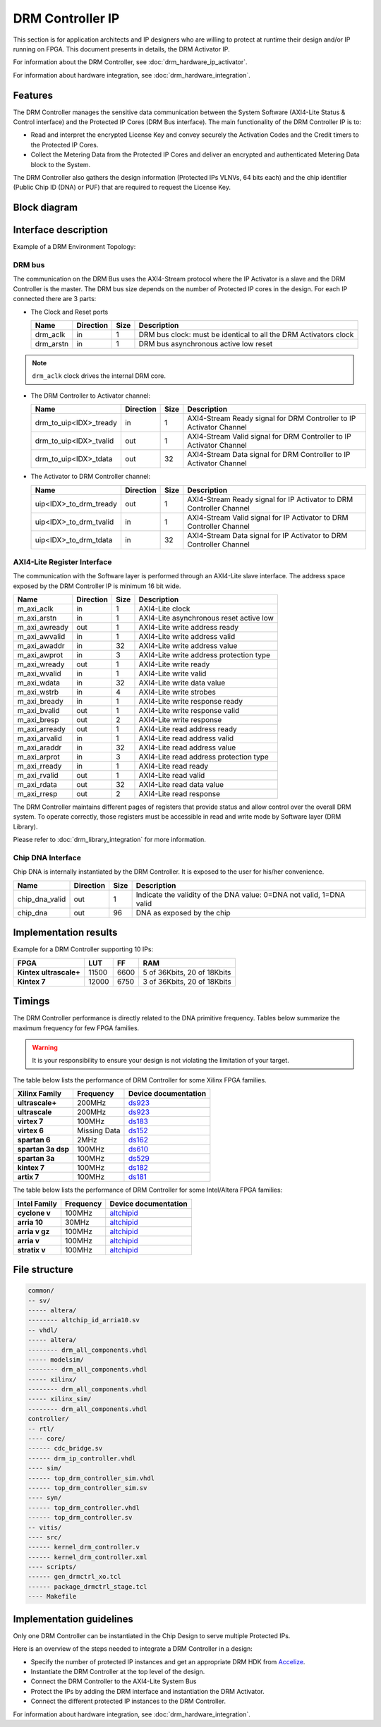 DRM Controller IP
=================

This section is for application architects and IP designers who are willing
to protect at runtime their design and/or IP running on FPGA.
This document presents in details, the DRM Activator IP.

For information about the DRM Controller, see :doc:`drm_hardware_ip_activator`.

For information about hardware integration, see :doc:`drm_hardware_integration`.


Features
--------

The DRM Controller manages the sensitive data communication between the System
Software (AXI4-Lite Status & Control interface) and the Protected IP Cores (DRM Bus interface).
The main functionality of the DRM Controller IP is to:

* Read and interpret the encrypted License Key and convey securely the
  Activation Codes and the Credit timers to the Protected IP Cores.
* Collect the Metering Data from the Protected IP Cores and deliver an encrypted
  and authenticated Metering Data block to the System.

The DRM Controller also gathers the design information (Protected IPs VLNVs, 64 bits each)
and the chip identifier (Public Chip ID (DNA) or PUF) that are required to request the License Key.

Block diagram
-------------

.. image:: _static/DRM_CONTROLLER_BLOCKDIAGRAM.png
   :target: _static/DRM_CONTROLLER_BLOCKDIAGRAM.png
   :alt: DRM_CONTROLLER_BLOCKDIAGRAM.png

Interface description
---------------------

Example of a DRM Environment Topology:

.. image:: _static/DRM_ENVIRONMENT_TOPOLOGY.png
   :target: _static/DRM_ENVIRONMENT_TOPOLOGY.png
   :alt: DRM_ENVIRONMENT_TOPOLOGY.png

DRM bus
~~~~~~~

The communication on the DRM Bus uses the AXI4-Stream protocol where the IP Activator
is a slave and the DRM Controller is the master.
The DRM bus size depends on the number of Protected IP cores in the design.
For each IP connected there are 3 parts:

* The Clock and Reset ports

  .. list-table::
     :header-rows: 1

     * - Name
       - Direction
       - Size
       - Description
     * - drm_aclk
       - in
       - 1
       - DRM bus clock: must be identical to all the DRM Activators clock
     * - drm_arstn
       - in
       - 1
       - DRM bus asynchronous active low reset

.. note:: ``drm_aclk`` clock drives the internal DRM core.

* The DRM Controller to Activator channel:

  .. list-table::
     :header-rows: 1

     * - Name
       - Direction
       - Size
       - Description
     * - drm_to_uip<IDX>_tready
       - in
       - 1
       - AXI4-Stream Ready signal for DRM Controller to IP Activator Channel
     * - drm_to_uip<IDX>_tvalid
       - out
       - 1
       - AXI4-Stream Valid signal for DRM Controller to IP Activator Channel
     * - drm_to_uip<IDX>_tdata
       - out
       - 32
       - AXI4-Stream Data signal for DRM Controller to IP Activator Channel

* The Activator to DRM Controller channel:

  .. list-table::
     :header-rows: 1

     * - Name
       - Direction
       - Size
       - Description
     * - uip<IDX>_to_drm_tready
       - out
       - 1
       - AXI4-Stream Ready signal for IP Activator to DRM Controller Channel
     * - uip<IDX>_to_drm_tvalid
       - in
       - 1
       - AXI4-Stream Valid signal for IP Activator to DRM Controller Channel
     * - uip<IDX>_to_drm_tdata
       - in
       - 32
       - AXI4-Stream Data signal for IP Activator to DRM Controller Channel


AXI4-Lite Register Interface
~~~~~~~~~~~~~~~~~~~~~~~~~~~~

The communication with the Software layer is performed through an AXI4-Lite slave interface.
The address space exposed by the DRM Controller IP is minimum 16 bit wide.

.. list-table::
   :header-rows: 1

   * - Name
     - Direction
     - Size
     - Description
   * - m_axi_aclk
     - in
     - 1
     - AXI4-Lite clock
   * - m_axi_arstn
     - in
     - 1
     - AXI4-Lite asynchronous reset active low
   * - m_axi_awready
     - out
     - 1
     - AXI4-Lite write address ready
   * - m_axi_awvalid
     - in
     - 1
     - AXI4-Lite write address valid
   * - m_axi_awaddr
     - in
     - 32
     - AXI4-Lite write address value
   * - m_axi_awprot
     - in
     - 3
     - AXI4-Lite write address protection type
   * - m_axi_wready
     - out
     - 1
     - AXI4-Lite write ready
   * - m_axi_wvalid
     - in
     - 1
     - AXI4-Lite write valid
   * - m_axi_wdata
     - in
     - 32
     - AXI4-Lite write data value
   * - m_axi_wstrb
     - in
     - 4
     - AXI4-Lite write strobes
   * - m_axi_bready
     - in
     - 1
     - AXI4-Lite write response ready
   * - m_axi_bvalid
     - out
     - 1
     - AXI4-Lite write response valid
   * - m_axi_bresp
     - out
     - 2
     - AXI4-Lite write response
   * - m_axi_arready
     - out
     - 1
     - AXI4-Lite read address ready
   * - m_axi_arvalid
     - in
     - 1
     - AXI4-Lite read address valid
   * - m_axi_araddr
     - in
     - 32
     - AXI4-Lite read address value
   * - m_axi_arprot
     - in
     - 3
     - AXI4-Lite read address protection type
   * - m_axi_rready
     - in
     - 1
     - AXI4-Lite read ready
   * - m_axi_rvalid
     - out
     - 1
     - AXI4-Lite read valid
   * - m_axi_rdata
     - out
     - 32
     - AXI4-Lite read data value
   * - m_axi_rresp
     - out
     - 2
     - AXI4-Lite read response

The DRM Controller maintains different pages of registers that provide status and
allow control over the overall DRM system.
To operate correctly, those registers must be accessible in read and write mode by
Software layer (DRM Library).

Please refer to :doc:`drm_library_integration` for more information.


Chip DNA Interface
~~~~~~~~~~~~~~~~~~

Chip DNA is internally instantiated by the DRM Controller. It is exposed to
the user for his/her convenience.


.. list-table::
   :header-rows: 1

   * - Name
     - Direction
     - Size
     - Description
   * - chip_dna_valid
     - out
     - 1
     - Indicate the validity of the DNA value: 0=DNA not valid, 1=DNA valid
   * - chip_dna
     - out
     - 96
     - DNA as exposed by the chip


Implementation results
----------------------

Example for a DRM Controller supporting 10 IPs:

.. list-table::
   :header-rows: 1

   * - FPGA
     - LUT
     - FF
     - RAM
   * - **Kintex ultrascale+**
     - 11500
     - 6600
     - 5 of 36Kbits, 20 of 18Kbits
   * - **Kintex 7**
     - 12000
     - 6750
     - 3 of 36Kbits, 20 of 18Kbits

Timings
-------

The DRM Controller performance is directly related to the DNA primitive frequency.
Tables below summarize the maximum frequency for few FPGA families.

.. warning:: It is your responsibility to ensure your design is not violating the limitation of
             your target.

The table below lists the performance of DRM Controller for some Xilinx FPGA families.

.. list-table::
   :header-rows: 1

   * - Xilinx Family
     - Frequency
     - Device documentation
   * - **ultrascale+**
     - 200MHz
     - `ds923 <https://www.xilinx.com/support/documentation/data_sheets/ds923-virtex_ultrascale-plus.pdf>`_
   * - **ultrascale**
     - 200MHz
     - `ds923 <https://www.xilinx.com/support/documentation/data_sheets/ds923-virtex_ultrascale-plus.pdf>`_
   * - **virtex 7**
     - 100MHz
     - `ds183 <https://www.xilinx.com/support/documentation/data_sheets/ds183_Virtex_7_Data_Sheet.pdf>`_
   * - **virtex 6**
     - Missing Data
     - `ds152 <https://www.xilinx.com/support/documentation/data_sheets/ds152.pdf>`_
   * - **spartan 6**
     - 2MHz
     - `ds162 <https://www.xilinx.com/support/documentation/data_sheets/ds162.pdf>`_
   * - **spartan 3a dsp**
     - 100MHz
     - `ds610 <https://www.xilinx.com/support/documentation/data_sheets/ds610.pdf>`_
   * - **spartan 3a**
     - 100MHz
     - `ds529 <https://www.xilinx.com/support/documentation/data_sheets/ds529.pdf>`_
   * - **kintex 7**
     - 100MHz
     - `ds182 <https://www.xilinx.com/support/documentation/data_sheets/ds182_Kintex_7_Data_Sheet.pdf>`_
   * - **artix 7**
     - 100MHz
     - `ds181 <https://www.xilinx.com/support/documentation/data_sheets/ds181_Artix_7_Data_Sheet.pdf>`_

The table below lists the performance of DRM Controller for some Intel/Altera FPGA families:

.. list-table::
   :header-rows: 1

   * - Intel Family
     - Frequency
     - Device documentation
   * - **cyclone v**
     - 100MHz
     - `altchipid <https://www.intel.com/content/dam/altera-www/global/en_US/pdfs/literature/ug/altchipid.pdf>`_
   * - **arria 10**
     - 30MHz
     - `altchipid <https://www.intel.com/content/dam/altera-www/global/en_US/pdfs/literature/ug/altchipid.pdf>`_
   * - **arria v gz**
     - 100MHz
     - `altchipid <https://www.intel.com/content/dam/altera-www/global/en_US/pdfs/literature/ug/altchipid.pdf>`_
   * - **arria v**
     - 100MHz
     - `altchipid <https://www.intel.com/content/dam/altera-www/global/en_US/pdfs/literature/ug/altchipid.pdf>`_
   * - **stratix v**
     - 100MHz
     - `altchipid <https://www.intel.com/content/dam/altera-www/global/en_US/pdfs/literature/ug/altchipid.pdf>`_


File structure
--------------

.. code-block:: bash


   common/
   -- sv/
   ----- altera/
   -------- altchip_id_arria10.sv
   -- vhdl/
   ----- altera/
   -------- drm_all_components.vhdl
   ----- modelsim/
   -------- drm_all_components.vhdl
   ----- xilinx/
   -------- drm_all_components.vhdl
   ----- xilinx_sim/
   -------- drm_all_components.vhdl
   controller/
   -- rtl/
   ---- core/
   ------ cdc_bridge.sv
   ------ drm_ip_controller.vhdl
   ---- sim/
   ------ top_drm_controller_sim.vhdl
   ------ top_drm_controller_sim.sv
   ---- syn/
   ------ top_drm_controller.vhdl
   ------ top_drm_controller.sv
   -- vitis/
   ---- src/
   ------ kernel_drm_controller.v
   ------ kernel_drm_controller.xml
   ---- scripts/
   ------ gen_drmctrl_xo.tcl
   ------ package_drmctrl_stage.tcl
   ---- Makefile


Implementation guidelines
-------------------------

Only one DRM Controller can be instantiated in the Chip Design to serve multiple
Protected IPs.

Here is an overview of the steps needed to integrate a DRM Controller in a design:

* Specify the number of protected IP instances and get an appropriate
  DRM HDK from Accelize_.
* Instantiate the DRM Controller at the top level of the design.
* Connect the DRM Controller to the AXI4-Lite System Bus
* Protect the IPs by adding the DRM interface and instantiation the DRM Activator.
* Connect the different protected IP instances to the DRM Controller.

For information about hardware integration, see :doc:`drm_hardware_integration`.


.. _Accelize: https://www.accelize.com/contact-us
